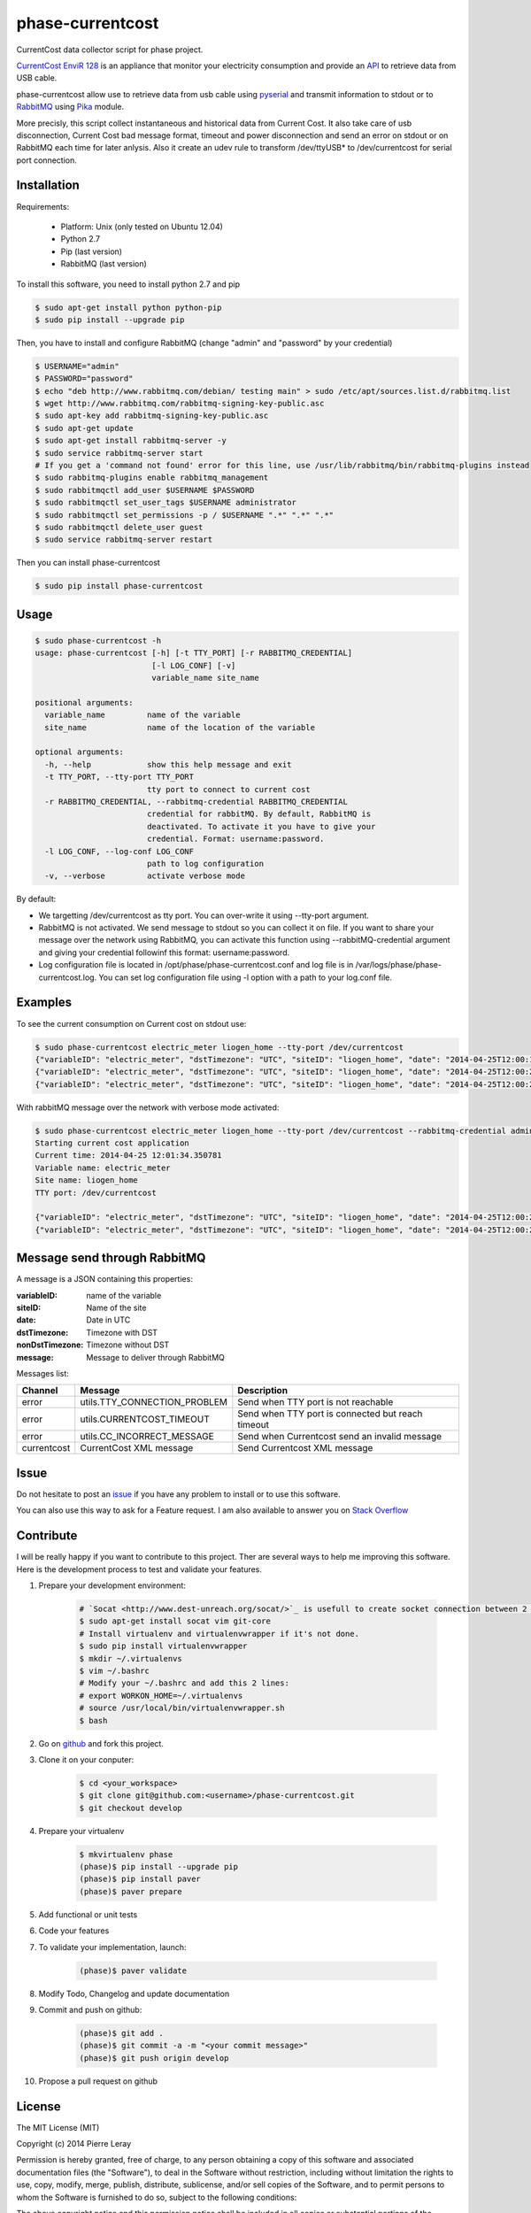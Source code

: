 =================
phase-currentcost
=================

.. image:: http://img.shields.io/travis/liogen/phase-currentcost.png?branch=master
    :target: https://travis-ci.org/liogen/phase-currentcost
    :alt: Travis CI Build Status

.. image:: http://img.shields.io/pypi/v/phase-currentcost.png
    :target: https://pypi.python.org/pypi/phase-currentcost
    :alt: Latest Version

.. image:: http://img.shields.io/pypi/dm/phase-currentcost.png
    :target: https://pypi.python.org/pypi/phase-currentcost
    :alt: Downloads

.. image:: http://img.shields.io/badge/license-MIT-red.png
    :target: https://github.com/liogen/phase-currentcost
    :alt: License

CurrentCost data collector script for phase project.

`CurrentCost EnviR 128 <http://www.currentcost.com/product-envir.html>`_ is an appliance that monitor your electricity consumption and provide an `API <http://www.currentcost.com/cc128/xml.htm>`_ to retrieve data from USB cable.

phase-currentcost allow use to retrieve data from usb cable using `pyserial <http://pyserial.sourceforge.net/>`_ and transmit information to stdout or to `RabbitMQ <https://www.rabbitmq.com/>`_ using `Pika <http://pika.readthedocs.org/en/latest/>`_ module. 

More precisly, this script collect instantaneous and historical data from Current Cost. It also take care of usb disconnection, Current Cost bad message format, timeout and power disconnection and send an error on stdout or on RabbitMQ each time for later anlysis. Also it create an udev rule to transform /dev/ttyUSB* to /dev/currentcost for serial port connection.

Installation
------------

Requirements:

  * Platform: Unix (only tested on Ubuntu 12.04)
  * Python 2.7
  * Pip (last version)
  * RabbitMQ (last version)

To install this software, you need to install python 2.7 and pip

.. code-block:: bash
  
  $ sudo apt-get install python python-pip
  $ sudo pip install --upgrade pip

Then, you have to install and configure RabbitMQ (change "admin" and "password" by your credential)

.. code-block:: bash
  
  $ USERNAME="admin"
  $ PASSWORD="password" 
  $ echo "deb http://www.rabbitmq.com/debian/ testing main" > sudo /etc/apt/sources.list.d/rabbitmq.list
  $ wget http://www.rabbitmq.com/rabbitmq-signing-key-public.asc
  $ sudo apt-key add rabbitmq-signing-key-public.asc
  $ sudo apt-get update
  $ sudo apt-get install rabbitmq-server -y
  $ sudo service rabbitmq-server start
  # If you get a 'command not found' error for this line, use /usr/lib/rabbitmq/bin/rabbitmq-plugins instead
  $ sudo rabbitmq-plugins enable rabbitmq_management
  $ sudo rabbitmqctl add_user $USERNAME $PASSWORD
  $ sudo rabbitmqctl set_user_tags $USERNAME administrator
  $ sudo rabbitmqctl set_permissions -p / $USERNAME ".*" ".*" ".*"
  $ sudo rabbitmqctl delete_user guest
  $ sudo service rabbitmq-server restart

Then you can install phase-currentcost

.. code-block:: bash
  
  $ sudo pip install phase-currentcost

Usage
-----

.. code-block:: bash

    $ sudo phase-currentcost -h
    usage: phase-currentcost [-h] [-t TTY_PORT] [-r RABBITMQ_CREDENTIAL]
                             [-l LOG_CONF] [-v]
                             variable_name site_name

    positional arguments:
      variable_name         name of the variable
      site_name             name of the location of the variable

    optional arguments:
      -h, --help            show this help message and exit
      -t TTY_PORT, --tty-port TTY_PORT
                            tty port to connect to current cost
      -r RABBITMQ_CREDENTIAL, --rabbitmq-credential RABBITMQ_CREDENTIAL
                            credential for rabbitMQ. By default, RabbitMQ is
                            deactivated. To activate it you have to give your
                            credential. Format: username:password.
      -l LOG_CONF, --log-conf LOG_CONF
                            path to log configuration
      -v, --verbose         activate verbose mode

By default:

* We targetting /dev/currentcost as tty port. You can over-write it using --tty-port argument.
* RabbitMQ is not activated. We send message to stdout so you can collect it on file. If you want to share your message over the network using RabbitMQ, you can activate this function using --rabbitMQ-credential argument and giving your credential followinf this format: username:password.
* Log configuration file is located in /opt/phase/phase-currentcost.conf and log file is in /var/logs/phase/phase-currentcost.log. You can set log configuration file using -l option with a path to your log.conf file.

Examples
--------

To see the current consumption on Current cost on stdout use:

.. code-block:: bash
    
    $ sudo phase-currentcost electric_meter liogen_home --tty-port /dev/currentcost
    {"variableID": "electric_meter", "dstTimezone": "UTC", "siteID": "liogen_home", "date": "2014-04-25T12:00:17.754959", "message": "CurrentCost electric_meter in liogen_home: TTY connection problem: /dev/currentcost is unreachable. Retry connection in 5 seconds.", "nonDstTimezone": "UTC"} 
    {"variableID": "electric_meter", "dstTimezone": "UTC", "siteID": "liogen_home", "date": "2014-04-25T12:00:22.769256", "message": "CurrentCost electric_meter in liogen_home: TTY connection problem: /dev/currentcost is unreachable. Retry connection in 5 seconds.", "nonDstTimezone": "UTC"}
    {"variableID": "electric_meter", "dstTimezone": "UTC", "siteID": "liogen_home", "date": "2014-04-25T12:00:22.769256", "message": "<msg><src>CC128-v1.29</src><dsb>00786</dsb><time>00:31:36</time><tmpr>19.3</tmpr><sensor>0</sensor><id>00077</id><type>1</type><ch1><watts>00405</watts></ch1></msg>", "nonDstTimezone": "UTC"}

With rabbitMQ message over the network with verbose mode activated:

.. code-block:: bash

    $ sudo phase-currentcost electric_meter liogen_home --tty-port /dev/currentcost --rabbitmq-credential admin:password -v
    Starting current cost application
    Current time: 2014-04-25 12:01:34.350781
    Variable name: electric_meter
    Site name: liogen_home
    TTY port: /dev/currentcost

    {"variableID": "electric_meter", "dstTimezone": "UTC", "siteID": "liogen_home", "date": "2014-04-25T12:00:22.769256", "message": "<msg><src>CC128-v1.29</src><dsb>00786</dsb><time>00:31:36</time><tmpr>19.3</tmpr><sensor>0</sensor><id>00077</id><type>1</type><ch1><watts>00405</watts></ch1></msg>", "nonDstTimezone": "UTC"}
    {"variableID": "electric_meter", "dstTimezone": "UTC", "siteID": "liogen_home", "date": "2014-04-25T12:00:22.769256", "message": "<msg><src>CC128-v1.29</src><dsb>00786</dsb><time>00:31:36</time><tmpr>19.3</tmpr><sensor>0</sensor><id>00077</id><type>1</type><ch1><watts>00405</watts></ch1></msg>", "nonDstTimezone": "UTC"}

Message send through RabbitMQ
-----------------------------

A message is a JSON containing this properties:

:variableID: name of the variable
:siteID: Name of the site
:date: Date in UTC
:dstTimezone: Timezone with DST
:nonDstTimezone: Timezone without DST
:message: Message to deliver through RabbitMQ

Messages list:

+-------------+---------------------------------+---------------------------------------------------+ 
| Channel     | Message                         | Description                                       |
+=============+=================================+===================================================+ 
| error       | utils.TTY_CONNECTION_PROBLEM    | Send when TTY port is not reachable               |
+-------------+---------------------------------+---------------------------------------------------+
| error       | utils.CURRENTCOST_TIMEOUT       | Send when TTY port is connected but reach timeout |
+-------------+---------------------------------+---------------------------------------------------+
| error       | utils.CC_INCORRECT_MESSAGE      | Send when Currentcost send an invalid message     |
+-------------+---------------------------------+---------------------------------------------------+
| currentcost | CurrentCost XML message         | Send Currentcost XML message                      |
+-------------+---------------------------------+---------------------------------------------------+

Issue
-----

Do not hesitate to post an `issue <https://github.com/liogen/phase-currentcost/issues>`_ if you have any problem to install or to use this software.

You can also use this way to ask for a Feature request. I am also available to answer you on `Stack Overflow <http://stackoverflow.com/questions/tagged/phase-currentcost>`_

Contribute
----------

I will be really happy if you want to contribute to this project. Ther are several ways to help me improving this software. Here is the development process to test and validate your features.

1. Prepare your development environment:

    .. code-block:: bash

        # `Socat <http://www.dest-unreach.org/socat/>`_ is usefull to create socket connection between 2 files.
        $ sudo apt-get install socat vim git-core
        # Install virtualenv and virtualenvwrapper if it's not done.
        $ sudo pip install virtualenvwrapper
        $ mkdir ~/.virtualenvs
        $ vim ~/.bashrc
        # Modify your ~/.bashrc and add this 2 lines:
        # export WORKON_HOME=~/.virtualenvs
        # source /usr/local/bin/virtualenvwrapper.sh
        $ bash

2. Go on `github <https://github.com/liogen/phase-currentcost>`_ and fork this project.

3. Clone it on your conputer:

    .. code-block:: bash

        $ cd <your_workspace>
        $ git clone git@github.com:<username>/phase-currentcost.git
        $ git checkout develop

4. Prepare your virtualenv

    .. code-block:: bash

        $ mkvirtualenv phase
        (phase)$ pip install --upgrade pip
        (phase)$ pip install paver
        (phase)$ paver prepare

5. Add functional or unit tests

6. Code your features

7. To validate your implementation, launch:

    .. code-block:: bash

        (phase)$ paver validate

8. Modify Todo, Changelog and update documentation

9. Commit and push on github:

    .. code-block:: bash

        (phase)$ git add .
        (phase)$ git commit -a -m "<your commit message>"
        (phase)$ git push origin develop  

10. Propose a pull request on github

License
-------

The MIT License (MIT)

Copyright (c) 2014 Pierre Leray

Permission is hereby granted, free of charge, to any person obtaining a copy
of this software and associated documentation files (the "Software"), to deal
in the Software without restriction, including without limitation the rights
to use, copy, modify, merge, publish, distribute, sublicense, and/or sell
copies of the Software, and to permit persons to whom the Software is
furnished to do so, subject to the following conditions:

The above copyright notice and this permission notice shall be included in all
copies or substantial portions of the Software.

THE SOFTWARE IS PROVIDED "AS IS", WITHOUT WARRANTY OF ANY KIND, EXPRESS OR
IMPLIED, INCLUDING BUT NOT LIMITED TO THE WARRANTIES OF MERCHANTABILITY,
FITNESS FOR A PARTICULAR PURPOSE AND NONINFRINGEMENT. IN NO EVENT SHALL THE
AUTHORS OR COPYRIGHT HOLDERS BE LIABLE FOR ANY CLAIM, DAMAGES OR OTHER
LIABILITY, WHETHER IN AN ACTION OF CONTRACT, TORT OR OTHERWISE, ARISING FROM,
OUT OF OR IN CONNECTION WITH THE SOFTWARE OR THE USE OR OTHER DEALINGS IN THE
SOFTWARE.

